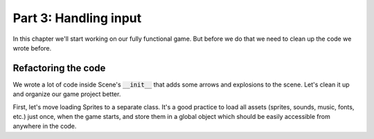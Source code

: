 Part 3: Handling input
======================

In this chapter we'll start working on our fully functional game. But before we do that we need to clean up the code
we wrote before.

Refactoring the code
~~~~~~~~~~~~~~~~~~~~

We wrote a lot of code inside Scene's :code:`__init__` that adds some arrows and explosions to the scene. Let's clean
it up and organize our game project better.

First, let's move loading Sprites to a separate class. It's a good practice to load all assets (sprites, sounds,
music, fonts, etc.) just once, when the game starts, and store them in a global object which should be easily accessible
from anywhere in the code.